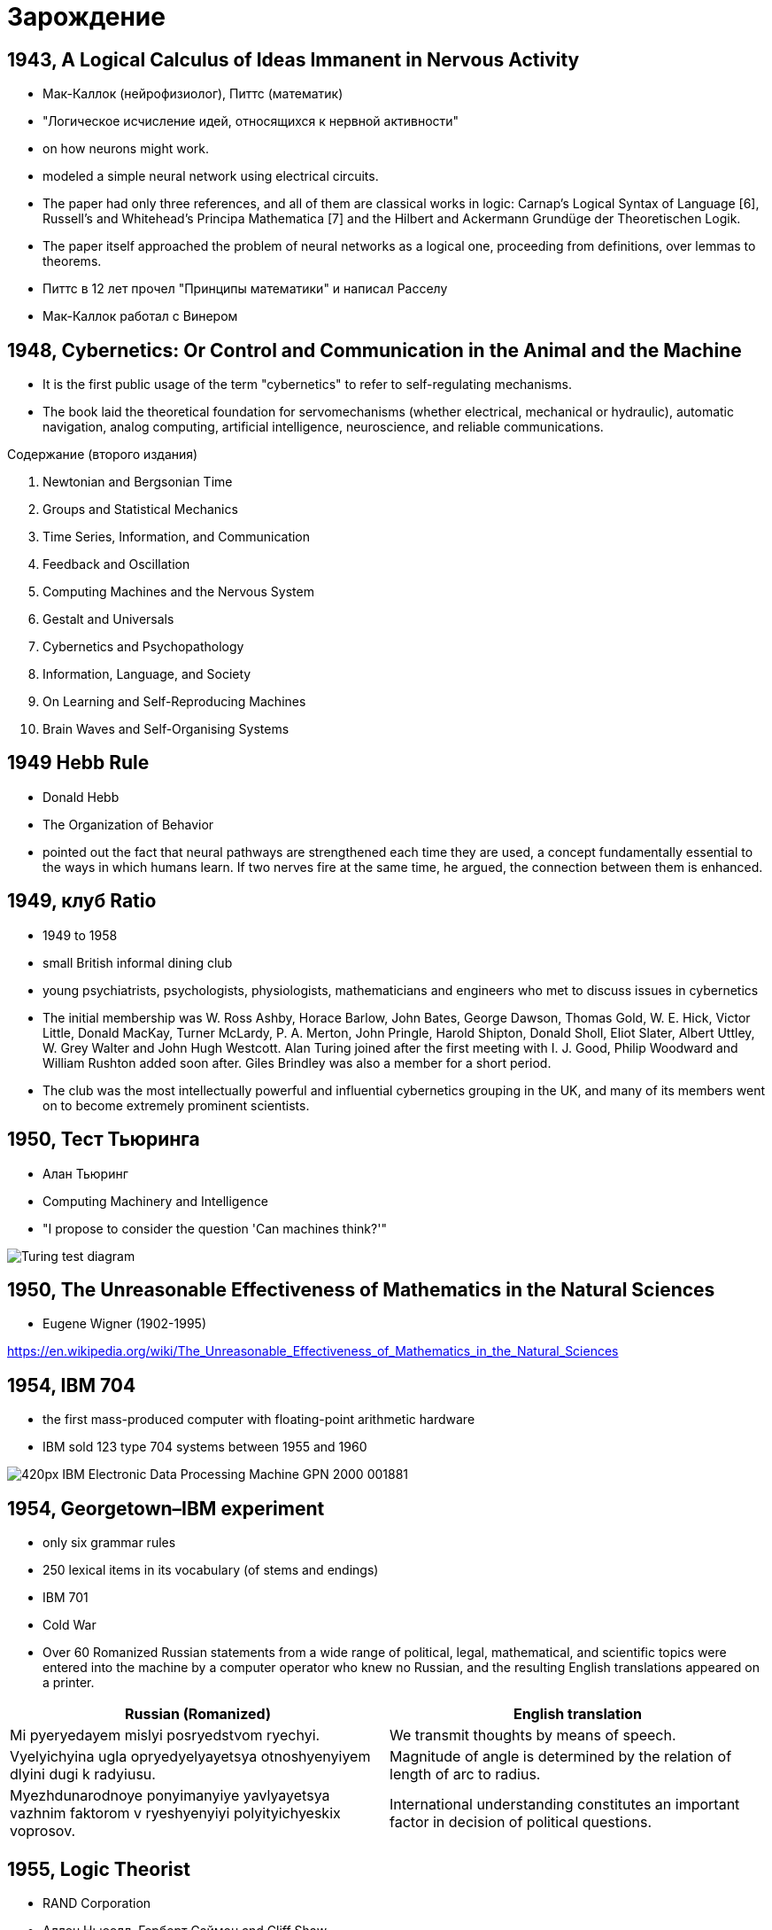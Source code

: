 # Зарождение


## 1943, A Logical Calculus of Ideas Immanent in Nervous Activity 
- Мак-Каллок (нейрофизиолог), Питтс (математик)
- "Логическое исчисление идей, относящихся к нервной активности"
- on how neurons might work. 
- modeled a simple neural network using electrical circuits.
- The paper had only three references, and all of them are classical works in logic: Carnap’s Logical Syntax of Language [6], Russell’s and Whitehead’s Principa Mathematica [7] and the Hilbert and Ackermann Grundüge der Theoretischen Logik. 
- The paper itself approached the problem of neural networks as a logical one, proceeding from definitions, over lemmas to theorems.
- Питтс в 12 лет прочел "Принципы математики" и написал Расселу
- Мак-Каллок работал с Винером

// https://ru.wikipedia.org/wiki/Мак-Каллок,_Уоррен

## 1948, Cybernetics: Or Control and Communication in the Animal and the Machine
- It is the first public usage of the term "cybernetics" to refer to self-regulating mechanisms. 
- The book laid the theoretical foundation for servomechanisms (whether electrical, mechanical or hydraulic), automatic navigation, analog computing, artificial intelligence, neuroscience, and reliable communications.

Содержание (второго издания)

. Newtonian and Bergsonian Time
. Groups and Statistical Mechanics
. Time Series, Information, and Communication
. Feedback and Oscillation
. Computing Machines and the Nervous System
. Gestalt and Universals
. Cybernetics and Psychopathology
. Information, Language, and Society
. On Learning and Self-Reproducing Machines
. Brain Waves and Self-Organising Systems

// https://en.wikipedia.org/wiki/Cybernetics:_Or_Control_and_Communication_in_the_Animal_and_the_Machine

## 1949 Hebb Rule
- Donald Hebb 
- The Organization of Behavior
- pointed out the fact that neural pathways are strengthened each time they are used, a concept fundamentally essential to the ways in which humans learn. If two nerves fire at the same time, he argued, the connection between them is enhanced.

## 1949, клуб Ratio
- 1949 to 1958 
- small British informal dining club
- young psychiatrists, psychologists, physiologists, mathematicians and engineers who met to discuss issues in cybernetics
- The initial membership was W. Ross Ashby, Horace Barlow, John Bates, George Dawson, Thomas Gold, W. E. Hick, Victor Little, Donald MacKay, Turner McLardy, P. A. Merton, John Pringle, Harold Shipton, Donald Sholl, Eliot Slater, Albert Uttley, W. Grey Walter and John Hugh Westcott. Alan Turing joined after the first meeting with I. J. Good, Philip Woodward and William Rushton added soon after. Giles Brindley was also a member for a short period.
- The club was the most intellectually powerful and influential cybernetics grouping in the UK, and many of its members went on to become extremely prominent scientists.

// https://en.wikipedia.org/wiki/Ratio_Club

## 1950, Тест Тьюринга
- Алан Тьюринг 
- Computing Machinery and Intelligence
- "I propose to consider the question 'Can machines think?'"
 

[.rigth]
image::https://upload.wikimedia.org/wikipedia/commons/5/55/Turing_test_diagram.png[]


// https://en.wikipedia.org/wiki/Turing_test

## 1950, The Unreasonable Effectiveness of Mathematics in the Natural Sciences
- Eugene Wigner (1902-1995)

https://en.wikipedia.org/wiki/The_Unreasonable_Effectiveness_of_Mathematics_in_the_Natural_Sciences

## 1954, IBM 704
- the first mass-produced computer with floating-point arithmetic hardware
- IBM sold 123 type 704 systems between 1955 and 1960

image::https://upload.wikimedia.org/wikipedia/commons/thumb/2/20/IBM_Electronic_Data_Processing_Machine_-_GPN-2000-001881.jpg/420px-IBM_Electronic_Data_Processing_Machine_-_GPN-2000-001881.jpg[]

## 1954, Georgetown–IBM experiment
- only six grammar rules 
- 250 lexical items in its vocabulary (of stems and endings)
- IBM 701 
- Cold War
- Over 60 Romanized Russian statements from a wide range of political, legal, mathematical, and scientific topics were entered into the machine by a computer operator who knew no Russian, and the resulting English translations appeared on a printer.

|===
|Russian (Romanized) | English translation

|Mi pyeryedayem mislyi posryedstvom ryechyi.	
|We transmit thoughts by means of speech.

|Vyelyichyina ugla opryedyelyayetsya otnoshyenyiyem dlyini dugi k radyiusu.	
|Magnitude of angle is determined by the relation of length of arc to radius.

|Myezhdunarodnoye ponyimanyiye yavlyayetsya vazhnim faktorom v ryeshyenyiyi polyityichyeskix voprosov.	
|International understanding constitutes an important factor in decision of political questions.

|===

// https://en.wikipedia.org/wiki/Georgetown–IBM_experiment

## 1955, Logic Theorist
- RAND Corporation 
- Аллен Ньюэлл, Герберт Саймон and Cliff Shaw
- the first program deliberately engineered to mimic the problem solving skills of a human being
- "the first artificial intelligence program"
-  prove 38 of the first 52 theorems in Principia Mathematica
- одно из доказательств было даже более элегантным

// https://en.wikipedia.org/wiki/Logic_Theorist


## 1956, Дартмутский семинар
- Дартмутской колледж
- двухмесячный научный семинар по вопросам искусственного интеллекта
- John McCarthy, Marvin Minsky, Julian Bigelow, Donald MacKay, Ray Solomonoff,
John Holland, Claude Shannon, Nathanial Rochester, Oliver Selfridge, Allen Newell and Herbert Simon

"Мы предлагаем исследование искусственного интеллекта сроком в 2 месяца с участием 10 человек летом 1956 года в Дартмутском колледже, Гановер, Нью-Гемпшир. Исследование основано на предположении, что всякий аспект обучения или любое другое свойство интеллекта может в принципе быть столь точно описано, что машина сможет его симулировать. Мы попытаемся понять, как обучить машины использовать естественные языки, формировать абстракции и концепции, решать задачи, сейчас подвластные только людям, и улучшать самих себя. Мы считаем, что существенное продвижение в одной или более из этих проблем вполне возможно, если специально подобранная группа учёных будет работать над этим в течение лета"
-- https://ru.wikipedia.org/wiki/Дартмутский_семинар


## 1956, Artificial intelligence 
- Появление термина

## 1958 LISP 
- "LISt Processor"
- pioneered many ideas in computer science, including tree data structures, automatic storage management, dynamic typing, conditionals, higher-order functions, recursion, the self-hosting compiler, and the read–eval–print loop

image::2019-09-13-12-23-58.png[]

// http://www-formal.stanford.edu/jmc/history/lisp/lisp.html



## 1959 General Problem Solver
- более мощного инструмента, чем Logical Theorist
- программа могла не только доказывать утверждения, но и играть в шахматы и ханойские башни. 
- Программа раскладывала проблему на более простые составляющие, решение которых возможно достичь. 
- 1972 «Решение проблем человеком», Ньюэлл и Саймон обобщили результаты этих исследований, а также рассказали об исследованиях, объектами которых были люди, решавшие математические и логические головоломки
- it could not solve any real-world problems because search was easily lost in the combinatorial explosion. 
- демонстрировал результаты, которые не могли нейросети
- доказательство теорем считалось чуть ли не вершиной интеллекта, в отличии от распознавания образов

// https://en.wikipedia.org/wiki/General_Problem_Solver

## 1958 Perceptron 
- Cornell Aeronautical Laboratory
- Фрэнк Розенблатт, 1928-1971,  американский учёный в области психологии, нейрофизиологии
- первоначально в 1957 как программа для  IBM 704
- первый "нейрокомпьютер"
- 1962 - книга Principles of Neurodynamic

image::https://upload.wikimedia.org/wikipedia/ru/8/8b/Rosenblatt.jpg[]
image::https://upload.wikimedia.org/wikipedia/en/5/52/Mark_I_perceptron.jpeg[]

// https://ru.wikipedia.org/wiki/Розенблатт,_Фрэнк


## 1959 ADALINE/MADALINE
- Bernard Widrow and Marcian Hoff
- ADALINE (ADAptive LInear NEuron), MADALINE (Many/Multiple ADALINE)
- It is based on the McCulloch–Pitts neuron.
- ADALINE was developed to recognize binary patterns so that if it was reading streaming bits from a phone line, it could predict the next bit. 
- нейрокомпьютер
- MADALINE was the first neural network applied to a real world problem, using an adaptive filter that eliminates echoes on phone lines. While the system is as ancient as air traffic control systems, like air traffic control systems, it is still in commercial use.


image::https://upload.wikimedia.org/wikipedia/commons/thumb/b/be/Adaline_flow_chart.gif/375px-Adaline_flow_chart.gif[]
image::http://scask.ru/archive/arch.php?path=../htm/stu.scask/book_ns/files.book&file=ns_10.files/image2.gif[]

// https://en.wikipedia.org/wiki/ADALINE
// http://scask.ru/p_book_ns.php?id=10

## 1959, Verbal Behavior
- Noam Chomsky (1928-)
- "The fact that all normal children acquire essentially comparable grammars of great complexity with remarkable rapidity suggests that human beings are somehow specially designed to do this, with data-handling or "hypothesis-formulating" ability of unknown character and complexity."
- долой бихевиоризм
- когнитивная революция
- cognitive science: anthropology, computer science, linguistic, neuroscience, philosophy and psychology.

## 1959, Neural Basis of Visual Perception
- Hubel and Wiesel

image::https://i2.wp.com/knowingneurons.com/wp-content/uploads/2014/10/hubel-and-wiesel_650.jpg?resize=650%2C550&ssl=1[]

https://knowingneurons.com/2014/10/29/hubel-and-wiesel-the-neural-basis-of-visual-perception/
// TODO: дополнить

## 1962, Widrow & Hoff developed a learning procedure
examines the value before the weight adjusts it (i.e. 0 or 1) according to the rule: Weight Change = (Pre-Weight line value) * (Error / (Number of Inputs)). It is based on the idea that while one active perceptron may have a big error, one can adjust the weight values to distribute it across the network, or at least to adjacent perceptrons. Applying this rule still results in an error if the line before the weight is 0, although this will eventually correct itself. If the error is conserved so that all of it is distributed to all of the weights than the error is eliminated.

## 1963, SAIL
- Stanford Artificial Intelligence Laboratory
- Джон Маккарти сооснователь
- The current director is Professor Chris Manning


## 1965-, Dendral
- "Dendritic Algorithm"
- Stanford
- Edward Feigenbaum, Bruce G. Buchanan, Joshua Lederberg, and Carl Djerassi, along with a team of highly creative research associates and students
- Its primary aim was to study hypothesis formation and discovery in science. 
- идентификации органических соединений с помощью анализа масс-спектрограмм.
- LISP
- многие производные системы, including MYCIN, MOLGEN, PROSPECTOR, XCON, and STEAMER.
- написано более 20 научных работ по результатам работы системы DENDRAL с реальными задачами.  
- сейчас существуют много программ для той же задачи, но их не называют ИИ

// https://en.wikipedia.org/wiki/Dendral
// https://ru.wikipedia.org/wiki/Dendral

## 1966, Eliza
-  Joseph Weizenbaum
- MIT AI Lab
- pattern matching
- роджерианский терапевт
- один из первых чатботов

image::https://upload.wikimedia.org/wikipedia/commons/4/4e/ELIZA_conversation.jpg[]


// https://en.wikipedia.org/wiki/ELIZA

## 1966, ALPAC report
- Automatic Language Processing Advisory Committee
- established by the United States government in order to evaluate the progress in computational linguistics in general and machine translation in particular
- gained notoriety for being very skeptical of research done in machine translation so far, and emphasizing the need for basic research in computational linguistics
-  this eventually caused the U.S. government to reduce its funding of the topic dramatically


// TODO: https://en.wikipedia.org/wiki/ALPAC

## 1966, failure of machine translation
- ‘the spirit was willing but theflesh was weak’
- ‘the vodka was good, but the meat was rotten’.


## 1969, Perceptrons
- Perceptrons: an introduction to computational geometry
- Marvin Minsky and Seymour Papert
- XOR-problem

// https://en.wikipedia.org/wiki/Perceptrons_(book)

## 1969, IJCAI
- International Joint Conference on Artificial Intelligence (IJCAI)

// https://en.wikipedia.org/wiki/International_Joint_Conference_on_Artificial_Intelligence


## 1973, Lighthill report
-  James Lighthill (1924-1988), British applied mathematician
- Artificial Intelligence: A General Survey
- British Science Research Council
- закрыл все, кроме 3 департаментов: Edinburgh, Sussex and Essex

// https://en.wikipedia.org/wiki/Lighthill_report

## 1974, backpropagation
- Paul Werbos, an economist by degree, discovered backpropagation, a way to propagate the error back through the hidden (middle) layer
// TODO: https://en.wikipedia.org/wiki/Paul_Werbos

## 1974-1980 AI Winter 
"Despite the later success of the neural network, traditional von Neumann architecture took over the computing scene, and neural research was left behind. Ironically, John von Neumann himself suggested the imitation of neural functions by using telegraph relays or vacuum tubes."
-- quote

"In the same time period, a paper was written that suggested there could not be an extension from the single layered neural network to a multiple layered neural network. In addition, many people in the field were using a learning function that was fundamentally flawed because it was not differentiable across the entire line. As a result, research and funding went drastically down."
-- quote

"A quiet darkness fell across the neural networks, lasting many years. One might wonder what was happening in the USSR at this time, and the short answer is that cybernetics, as neural networks were still called in the USSR in this period, was considered a bourgeois pseudoscience."
-- From logic

## 1972, PROLOG
- French scientist Alain Colmerauer invents the logic programming language

## 1972, Kohonen and Anderson developed a similar network independently of one another
"They both used matrix mathematics to describe their ideas but did not realize that what they were doing was creating an array of analog ADALINE circuits. The neurons are supposed to activate a set of outputs instead of just one."

## 1975 The first multilayered network 
- unsupervised network

## начало 70-х MYCIN 
- Stanford
- Lisp 
- разрабатывалась 5-6 лет
- относительно простой алгоритм вывода (backward reasoning)
- около 600 правил
- программа задавала пользователю (врачу) длинный ряд простых «да/нет» или текстовых вопросов
-  система предоставляла список подозреваемых бактерий, отсортированный по вероятности, указывала доверительный интервал для вероятностей диагнозов и их обоснование
- Research conducted at the Stanford Medical School found MYCIN received an acceptability rating of 65% on treatment plan from a panel of eight independent specialists, which was comparable to the 42.5% to 62.5% rating of five faculty members.

.Проблемы
- этические вопросы
- MYCIN была автономной системой, требующей от пользователя набора всей необходимой информации. Программа запускалась на сервере с разделением времени, доступному по раннему Интернету (ARPANet)
- сеанс работы с MYCIN мог легко занять 30 минут и более
- "knowledge acquisition bottleneck" -- трудно "извлечь" знания из опыта людей-экспертов для формирования базы правил



// https://ru.wikipedia.org/wiki/MYCIN


## 1982, Hopfield Network
- a form of recurrent artificial neural network 
- Hopfield nets serve as content-addressable ("associative") memory systems with binary threshold nodes. 

## 1982 5 поколения комьпютеров
- a joint US-Japan conference on Cooperative/Competitive Neural Networks. 
- Japan announced a new Fifth Generation effort on neural networks, and US papers generated worry that the US could be left behind in the field. 
- As a result, there was more funding and thus more research in the field.


## 1984- AI Winter 2
Research that concentrates on developing neural networks is relatively slow. Due to the limitations of processors, neural networks take weeks to learn. Some companies are trying to create what is called a "silicon compiler" to generate a specific type of integrated circuit that is optimized for the application of neural networks. Digital, analog, and optical chips are the different types of chips being developed. One might immediately discount analog signals as a thing of the past. However neurons in the brain actually work more like analog signals than digital signals. While digital signals have two distinct states (1 or 0, on or off), analog signals vary between minimum and maximum values. It may be awhile, though, before optical chips can be used in commercial applications.

// TODO: https://towardsdatascience.com/history-of-the-second-ai-winter-406f18789d45


## 1986 Back-propagation
"In 1986, with multiple layered neural networks in the news, the problem was how to extend the Widrow-Hoff rule to multiple layers. Three independent groups of researchers, one of which included David Rumelhart, a former member of Stanford's psychology department, came up with similar ideas which are now called back propagation networks because it distributes pattern recognition errors throughout the network. Hybrid networks used just two layers, these back-propagation networks use many. The result is that back-propagation networks are "slow learners," needing possibly thousands of iterations to learn."
-- quote

## 1986, NeurIPS
- Conference on Neural Information Processing Systems
- раньше звался NIPS
- NeurIPS was designed as a complementary open interdisciplinary meeting for researchers exploring biological and artificial Neural Networks.
